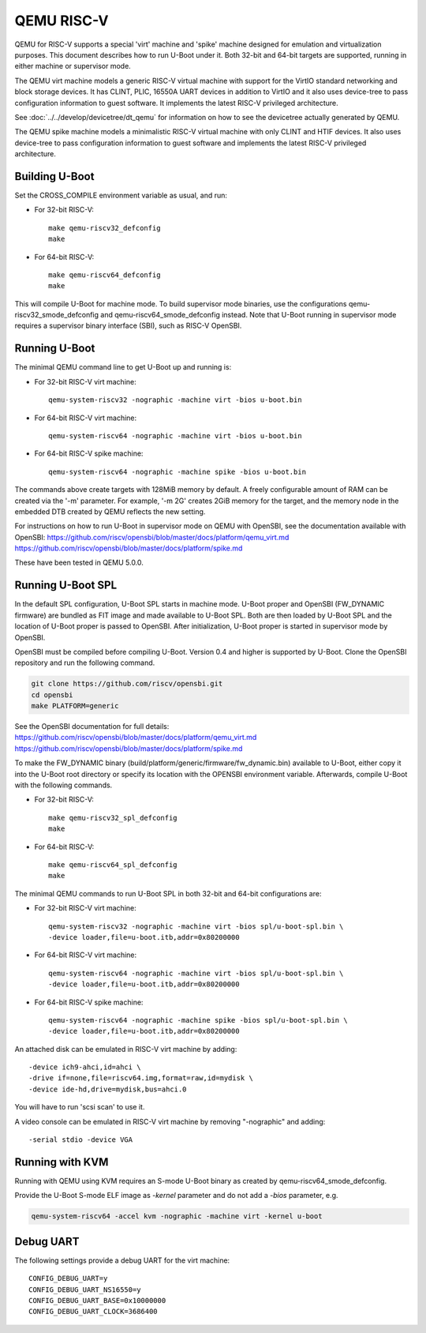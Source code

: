 .. SPDX-License-Identifier: GPL-2.0+
.. Copyright (C) 2018, Bin Meng <bmeng.cn@gmail.com>

QEMU RISC-V
===========

QEMU for RISC-V supports a special 'virt' machine and 'spike' machine designed
for emulation and virtualization purposes. This document describes how to run
U-Boot under it. Both 32-bit and 64-bit targets are supported, running in
either machine or supervisor mode.

The QEMU virt machine models a generic RISC-V virtual machine with support for
the VirtIO standard networking and block storage devices. It has CLINT, PLIC,
16550A UART devices in addition to VirtIO and it also uses device-tree to pass
configuration information to guest software. It implements the latest RISC-V
privileged architecture.

See :doc:`../../develop/devicetree/dt_qemu` for information on how to see
the devicetree actually generated by QEMU.

The QEMU spike machine models a minimalistic RISC-V virtual machine with
only CLINT and HTIF devices. It also uses device-tree to pass configuration
information to guest software and implements the latest RISC-V privileged
architecture.

Building U-Boot
---------------
Set the CROSS_COMPILE environment variable as usual, and run:

- For 32-bit RISC-V::

    make qemu-riscv32_defconfig
    make

- For 64-bit RISC-V::

    make qemu-riscv64_defconfig
    make

This will compile U-Boot for machine mode. To build supervisor mode binaries,
use the configurations qemu-riscv32_smode_defconfig and
qemu-riscv64_smode_defconfig instead. Note that U-Boot running in supervisor
mode requires a supervisor binary interface (SBI), such as RISC-V OpenSBI.

Running U-Boot
--------------
The minimal QEMU command line to get U-Boot up and running is:

- For 32-bit RISC-V virt machine::

    qemu-system-riscv32 -nographic -machine virt -bios u-boot.bin

- For 64-bit RISC-V virt machine::

    qemu-system-riscv64 -nographic -machine virt -bios u-boot.bin

- For 64-bit RISC-V spike machine::

    qemu-system-riscv64 -nographic -machine spike -bios u-boot.bin

The commands above create targets with 128MiB memory by default.
A freely configurable amount of RAM can be created via the '-m'
parameter. For example, '-m 2G' creates 2GiB memory for the target,
and the memory node in the embedded DTB created by QEMU reflects
the new setting.

For instructions on how to run U-Boot in supervisor mode on QEMU
with OpenSBI, see the documentation available with OpenSBI:
https://github.com/riscv/opensbi/blob/master/docs/platform/qemu_virt.md
https://github.com/riscv/opensbi/blob/master/docs/platform/spike.md

These have been tested in QEMU 5.0.0.

Running U-Boot SPL
------------------
In the default SPL configuration, U-Boot SPL starts in machine mode. U-Boot
proper and OpenSBI (FW_DYNAMIC firmware) are bundled as FIT image and made
available to U-Boot SPL. Both are then loaded by U-Boot SPL and the location
of U-Boot proper is passed to OpenSBI. After initialization, U-Boot proper is
started in supervisor mode by OpenSBI.

OpenSBI must be compiled before compiling U-Boot. Version 0.4 and higher is
supported by U-Boot. Clone the OpenSBI repository and run the following command.

.. code-block:: console

    git clone https://github.com/riscv/opensbi.git
    cd opensbi
    make PLATFORM=generic

See the OpenSBI documentation for full details:
https://github.com/riscv/opensbi/blob/master/docs/platform/qemu_virt.md
https://github.com/riscv/opensbi/blob/master/docs/platform/spike.md

To make the FW_DYNAMIC binary (build/platform/generic/firmware/fw_dynamic.bin)
available to U-Boot, either copy it into the U-Boot root directory or specify
its location with the OPENSBI environment variable. Afterwards, compile U-Boot
with the following commands.

- For 32-bit RISC-V::

    make qemu-riscv32_spl_defconfig
    make

- For 64-bit RISC-V::

    make qemu-riscv64_spl_defconfig
    make

The minimal QEMU commands to run U-Boot SPL in both 32-bit and 64-bit
configurations are:

- For 32-bit RISC-V virt machine::

    qemu-system-riscv32 -nographic -machine virt -bios spl/u-boot-spl.bin \
    -device loader,file=u-boot.itb,addr=0x80200000

- For 64-bit RISC-V virt machine::

    qemu-system-riscv64 -nographic -machine virt -bios spl/u-boot-spl.bin \
    -device loader,file=u-boot.itb,addr=0x80200000

- For 64-bit RISC-V spike machine::

    qemu-system-riscv64 -nographic -machine spike -bios spl/u-boot-spl.bin \
    -device loader,file=u-boot.itb,addr=0x80200000

An attached disk can be emulated in RISC-V virt machine by adding::

    -device ich9-ahci,id=ahci \
    -drive if=none,file=riscv64.img,format=raw,id=mydisk \
    -device ide-hd,drive=mydisk,bus=ahci.0

You will have to run 'scsi scan' to use it.

A video console can be emulated in RISC-V virt machine by removing "-nographic"
and adding::

    -serial stdio -device VGA

Running with KVM
----------------

Running with QEMU using KVM requires an S-mode U-Boot binary as created by
qemu-riscv64_smode_defconfig.

Provide the U-Boot S-mode ELF image as *-kernel* parameter and do not add a
*-bios* parameter, e.g.

.. code-block:: bash

    qemu-system-riscv64 -accel kvm -nographic -machine virt -kernel u-boot

Debug UART
----------

The following settings provide a debug UART for the virt machine::

    CONFIG_DEBUG_UART=y
    CONFIG_DEBUG_UART_NS16550=y
    CONFIG_DEBUG_UART_BASE=0x10000000
    CONFIG_DEBUG_UART_CLOCK=3686400
